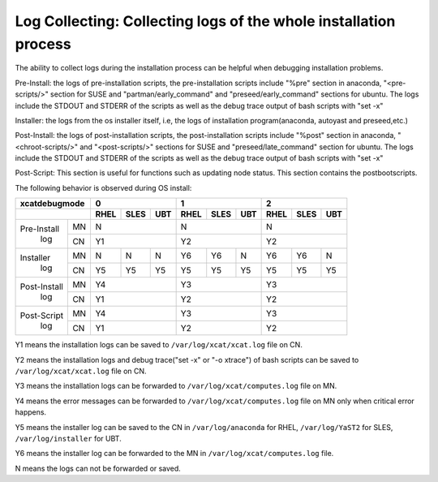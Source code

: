 Log Collecting: Collecting logs of the whole installation process
-----------------------------------------------------------------

The ability to collect logs during the installation process can be helpful when debugging installation problems.

Pre-Install: the logs of pre-installation scripts, the pre-installation scripts include "%pre" section in anaconda, "<pre-scripts/>" section for SUSE and "partman/early_command" and "preseed/early_command" sections for ubuntu. The logs include the STDOUT and STDERR of the scripts as well as the debug trace output of bash scripts with "set -x"

Installer: the logs from the os installer itself, i.e, the logs of installation program(anaconda, autoyast and preseed,etc.)

Post-Install: the logs of post-installation scripts, the post-installation scripts include "%post" section in anaconda, "<chroot-scripts/>" and "<post-scripts/>" sections for SUSE and "preseed/late_command" section for ubuntu. The logs include the STDOUT and STDERR of the scripts as well as the debug trace output of bash scripts with "set -x"

Post-Script: This section is useful for functions such as updating node status. This section contains the postbootscripts.

The following behavior is observed during OS install:

+------------------+--------------+--------------+--------------+
|**xcatdebugmode** |      0       |       1      |       2      |
+------------------+----+----+----+----+----+----+----+----+----+
|                  |RHEL|SLES|UBT |RHEL|SLES|UBT |RHEL|SLES|UBT |
+=============+====+====+====+====+====+====+====+====+====+====+
| Pre-Install | MN | N            | N            | N            |
+  log        +----+----+----+----+----+----+----+----+----+----+
|             | CN | Y1           | Y2           | Y2           |
+-------------+----+----+----+----+----+----+----+----+----+----+
| Installer   | MN | N  | N  | N  | Y6 | Y6 | N  | Y6 | Y6 | N  |
+  log        +----+----+----+----+----+----+----+----+----+----+
|             | CN | Y5 | Y5 | Y5 | Y5 | Y5 | Y5 | Y5 | Y5 | Y5 |
+-------------+----+----+----+----+----+----+----+----+----+----+
| Post-Install| MN | Y4           | Y3           | Y3           |
+  log        +----+----+----+----+----+----+----+----+----+----+
|             | CN | Y1           | Y2           | Y2           |
+-------------+----+----+----+----+----+----+----+----+----+----+
| Post-Script | MN | Y4           | Y3           | Y3           |
+  log        +----+----+----+----+----+----+----+----+----+----+
|             | CN | Y1           | Y2           | Y2           |
+-------------+----+----+----+----+----+----+----+----+----+----+

Y1 means the installation logs can be saved to ``/var/log/xcat/xcat.log`` file on CN.

Y2 means the installation logs and debug trace("set -x" or "-o xtrace") of bash scripts can be saved to ``/var/log/xcat/xcat.log`` file on CN.

Y3 means the installation logs can be forwarded to ``/var/log/xcat/computes.log`` file on MN.

Y4 means the error messages can be forwarded to ``/var/log/xcat/computes.log`` file on MN only when critical error happens.

Y5 means the installer log can be saved to the CN in ``/var/log/anaconda`` for RHEL, ``/var/log/YaST2`` for SLES, ``/var/log/installer`` for UBT.

Y6 means the installer log can be forwarded to the MN in ``/var/log/xcat/computes.log`` file.

N means the logs can not be forwarded or saved.

